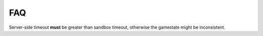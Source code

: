 ===
FAQ
===

Server-side timeout **must** be greater than sandbox timeout, otherwise the
gamestate might be inconsistent.
